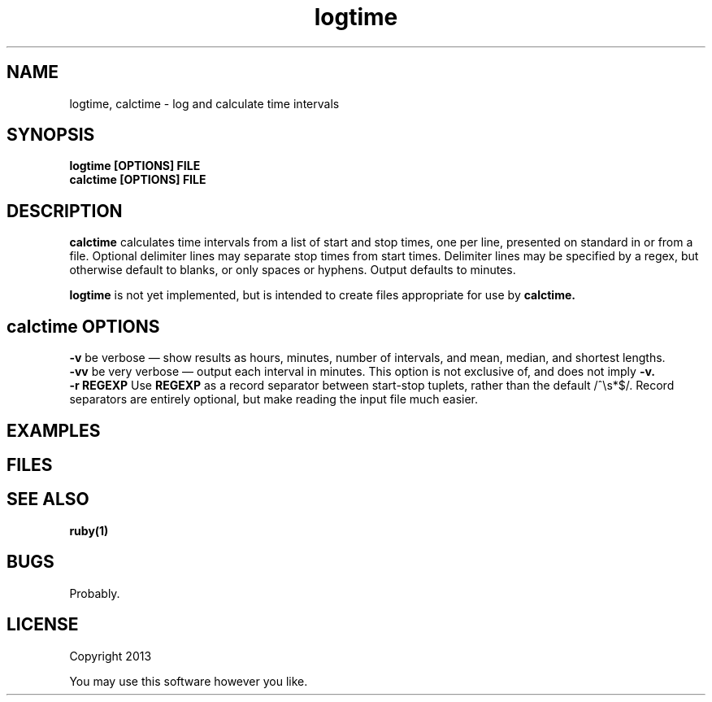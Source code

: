 .TH logtime 1 logtime\-0.0.1
.SH NAME
logtime, calctime \- log and calculate time intervals
.SH SYNOPSIS
.B logtime [OPTIONS] FILE
.br
.B calctime [OPTIONS] FILE 
.SH DESCRIPTION
.B calctime 
calculates time intervals from a list of start and stop times,
one per line,
presented on standard in or from a file.
Optional delimiter lines may separate stop times from start times.
Delimiter lines may be specified by a regex, 
but otherwise default to blanks,
or only spaces or hyphens.
Output defaults to minutes.
.sp
.B logtime
is not yet implemented,
but is intended to create files appropriate for use by
.B calctime.
.SH calctime OPTIONS
.B -v
be verbose \(em
show results as hours, minutes, number of intervals, 
and mean, median, and shortest lengths.
.br
.B -vv
be very verbose \(em
output each interval in minutes.
This option is not exclusive of,
and does not imply 
.B -v.
.br
.B -r REGEXP
Use
.B REGEXP
as a record separator between start\(hystop tuplets,
rather than the default /^\\s*$/.
Record separators are entirely optional, 
but make reading the input file much easier.
.SH EXAMPLES
.SH FILES
.SH SEE ALSO
.B ruby(1)
.SH BUGS
Probably.
.SH LICENSE
Copyright 2013 
.sp
You may use this software however you like.
